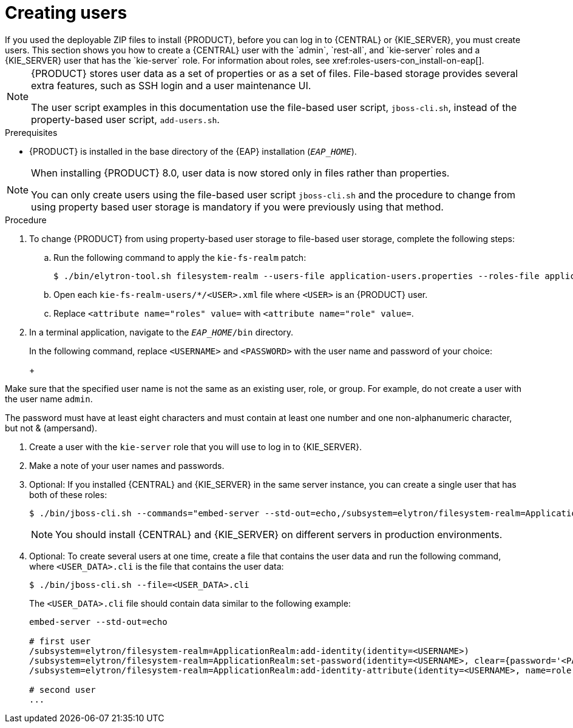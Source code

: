 [id='eap-users-create-proc_{context}']

= Creating users
If you used the deployable ZIP files to install {PRODUCT}, before you can log in to {CENTRAL} or {KIE_SERVER}, you must create users. This section shows you how to create a {CENTRAL} user with the `admin`, `rest-all`, and `kie-server` roles and a {KIE_SERVER} user that has the `kie-server` role. For information about roles, see xref:roles-users-con_install-on-eap[].

[NOTE]
====
{PRODUCT} stores user data as a set of properties or as a set of files. File-based storage provides several extra features, such as SSH login and a user maintenance UI.

The user script examples in this documentation use the file-based user script, `jboss-cli.sh`, instead of the property-based user script, `add-users.sh`.
====

.Prerequisites
* {PRODUCT} is installed in the base directory of the {EAP} installation (`_EAP_HOME_`).

[NOTE]
====
When installing {PRODUCT} 8.0, user data is now stored only in files rather than properties.

You can only create users using the file-based user script `jboss-cli.sh` and the procedure to change from using property based user storage is mandatory if you were previously using that method.
====

.Procedure
. To change {PRODUCT} from using property-based user storage to file-based user storage, complete the following steps:
+
.. Run the following command to apply the `kie-fs-realm` patch:
+
[source,subs="attributes+"]
----
$ ./bin/elytron-tool.sh filesystem-realm --users-file application-users.properties --roles-file application-roles.properties --output-location kie-fs-realm-users
----

.. Open each `kie-fs-realm-users/*/<USER>.xml` file where `<USER>` is an {PRODUCT} user.
.. Replace `<attribute name="roles" value=` with `<attribute name="role" value=`.
. In a terminal application, navigate to the `__EAP_HOME__/bin` directory.
ifdef::PAM[]
. Create a user with the `admin`, `rest-all`, and `kie-server` roles that you will use to log in to {CENTRAL}.
+
NOTE: Users with the `admin` role are {CENTRAL} administrators. Users with `rest-all` role can access {CENTRAL} REST capabilities. Users with the `kie-server` role can access {KIE_SERVER} (KIE Server) REST capabilities. The `kie-server` role is mandatory for users to have access to *Manage* and *Track* views in {CENTRAL}.
endif::[]
ifdef::DM[]
. Create a user with the `admin`, `rest-all`, and `kie-server` roles.
+
NOTE: Users with the `admin` role are {CENTRAL} administrators. Users with `rest-all` role can access {CENTRAL} REST capabilities. Users with the `kie-server` role can access {KIE_SERVER} (KIE Server) REST capabilities.
endif::[]
+
In the following command, replace `<USERNAME>` and  `<PASSWORD>` with the user name and password of your choice:
+
ifdef::PAM[]
[source,bash]
----
$ ./bin/jboss-cli.sh --commands="embed-server --std-out=echo,/subsystem=elytron/filesystem-realm=ApplicationRealm:add-identity(identity=<USERNAME>),/subsystem=elytron/filesystem-realm=ApplicationRealm:set-password(identity=<USERNAME>, clear={password=<PASSWORD>}),/subsystem=elytron/filesystem-realm=ApplicationRealm:add-identity-attribute(identity=<USERNAME>, name=role, value=[admin,rest-all,kie-server])"
----
endif::[]
ifdef::DM[]
[source,bash]
----
$ ./bin/jboss-cli.sh --commands="embed-server --std-out=echo,/subsystem=elytron/filesystem-realm=ApplicationRealm:add-identity(identity=<USERNAME>),/subsystem=elytron/filesystem-realm=ApplicationRealm:set-password(identity=<USERNAME>, clear={password='<PASSWORD>'}),/subsystem=elytron/filesystem-realm=ApplicationRealm:add-identity-attribute(identity=<USERNAME>, name=role, value=[admin,rest-all,kie-server])"
----
endif::[]
+
[NOTE]
====
Make sure that the specified user name is not the same as an existing user, role, or group. For example, do not create a user with the user name `admin`.

The password must have at least eight characters and must contain at least one number and one non-alphanumeric character, but not & (ampersand).
====
. Create a user with the `kie-server` role that you will use to log in to {KIE_SERVER}.
+
ifdef::PAM[]
[source,bash]
----
$ ./bin/jboss-cli.sh --commands="embed-server --std-out=echo,/subsystem=elytron/filesystem-realm=ApplicationRealm:add-identity(identity=<USERNAME>),/subsystem=elytron/filesystem-realm=ApplicationRealm:set-password(identity=<USERNAME>, clear={password='<PASSWORD>'}),/subsystem=elytron/filesystem-realm=ApplicationRealm:add-identity-attribute(identity=<USERNAME>, name=role, value=[kie-server])"
----
endif::[]
ifdef::DM[]
[source,bash]
----
$ ./bin/jboss-cli.sh --commands="embed-server --std-out=echo,/subsystem=elytron/filesystem-realm=ApplicationRealm:add-identity(identity=<USERNAME>),/subsystem=elytron/filesystem-realm=ApplicationRealm:set-password(identity=<USERNAME>, clear={password='<PASSWORD>'}),/subsystem=elytron/filesystem-realm=ApplicationRealm:add-identity-attribute(identity=<USERNAME>, name=role, value=[kie-server])"
----
endif::[]
. Make a note of your user names and passwords.

. Optional:
If you installed {CENTRAL} and {KIE_SERVER} in the same server instance, you can create a single user that has both of these roles:
+
[source,bash]
----
$ ./bin/jboss-cli.sh --commands="embed-server --std-out=echo,/subsystem=elytron/filesystem-realm=ApplicationRealm:add-identity(identity=<USERNAME>),/subsystem=elytron/filesystem-realm=ApplicationRealm:set-password(identity=<USERNAME>, clear={password='<PASSWORD>'}),/subsystem=elytron/filesystem-realm=ApplicationRealm:add-identity-attribute(identity=<USERNAME>, name=role, value=[admin,rest-all,kie-server])"
----
+
[NOTE]
====
You should install {CENTRAL} and {KIE_SERVER} on different servers in production environments.
====
+
. Optional:
To create several users at one time, create a file that contains the user data and run the following command, where `<USER_DATA>.cli` is the file that contains the user data:
+
[source,bash]
----
$ ./bin/jboss-cli.sh --file=<USER_DATA>.cli
----
+
The `<USER_DATA>.cli` file should contain data similar to the following example:
+
[source,bash]
----
embed-server --std-out=echo

# first user
/subsystem=elytron/filesystem-realm=ApplicationRealm:add-identity(identity=<USERNAME>)
/subsystem=elytron/filesystem-realm=ApplicationRealm:set-password(identity=<USERNAME>, clear={password='<PASSWORD>'})
/subsystem=elytron/filesystem-realm=ApplicationRealm:add-identity-attribute(identity=<USERNAME>, name=role, value=[admin,role,group])

# second user
...
----
